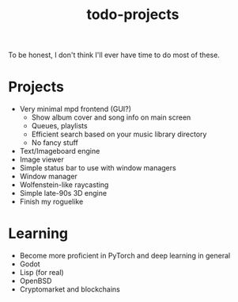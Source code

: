 #+STARTUP: overview
#+TITLE: todo-projects
#+LANGUAGE: en
#+OPTIONS: num:nil

To be honest, I don't think I'll ever have time to do most of these. 

* Projects
- Very minimal mpd frontend (GUI?)
  - Show album cover and song info on main screen
  - Queues, playlists
  - Efficient search based on your music library directory
  - No fancy stuff
- Text/Imageboard engine
- Image viewer
- Simple status bar to use with window managers
- Window manager
- Wolfenstein-like raycasting
- Simple late-90s 3D engine
- Finish my roguelike
* Learning
- Become more proficient in PyTorch and deep learning in general
- Godot
- Lisp (for real)
- OpenBSD
- Cryptomarket and blockchains

